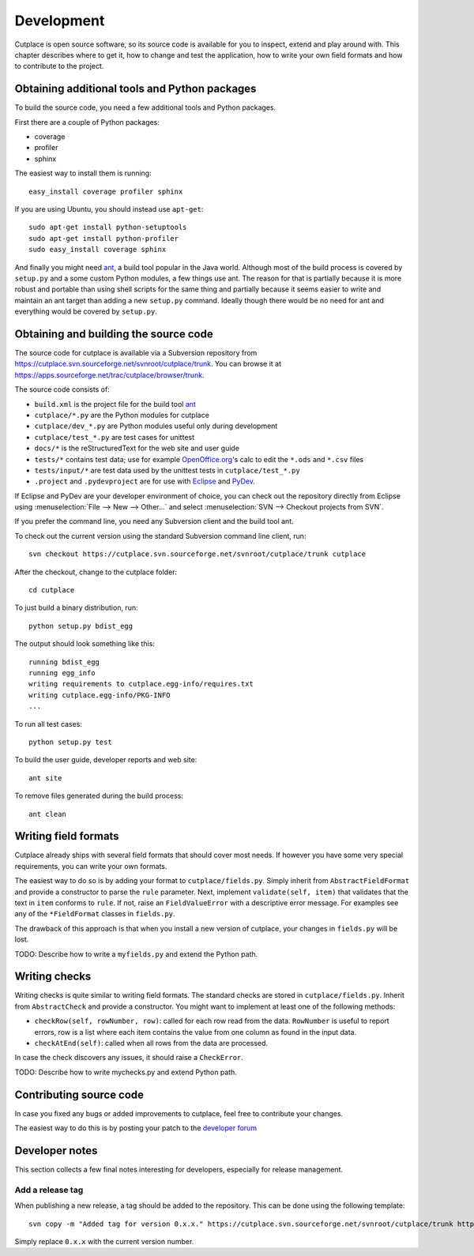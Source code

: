 ===========
Development
===========

Cutplace is open source software, so its source code is available for you to
inspect, extend and play around with. This chapter describes where to get it,
how to change and test the application, how to write your own field formats and
how to contribute to the project.

Obtaining additional tools and Python packages
==============================================

To build the source code, you need a few additional tools and Python packages.

First there are a couple of Python packages:

* coverage

* profiler

* sphinx

The easiest way to install them is running::

  easy_install coverage profiler sphinx

If you are using Ubuntu, you should instead use ``apt-get``::

  sudo apt-get install python-setuptools
  sudo apt-get install python-profiler
  sudo easy_install coverage sphinx

And finally you might need `ant <http://ant.apache.org/>`_,  a build tool popular in the Java world.
Although most of the build process is covered by ``setup.py`` and a some custom
Python modules, a few things use ant. The reason for that is partially because
it is more robust and portable than using shell scripts for the same thing
and partially because it seems easier to write and maintain an ant target
than adding a new ``setup.py`` command. Ideally though there would be no need for
ant and everything would be covered by ``setup.py``.

Obtaining and building the source code
======================================

The source code for cutplace is available via a Subversion repository from
https://cutplace.svn.sourceforge.net/svnroot/cutplace/trunk. You can browse it
at https://apps.sourceforge.net/trac/cutplace/browser/trunk.

The source code consists of:

* ``build.xml`` is the project file for the build tool `ant
  <http://ant.apache.org/>`_

* ``cutplace/*.py`` are the Python modules for cutplace

* ``cutplace/dev_*.py`` are Python modules useful only during
  development

* ``cutplace/test_*.py`` are test cases for unittest

* ``docs/*`` is the reStructuredText for the web site and user guide

* ``tests/*`` contains test data; use for example `OpenOffice.org
  <http://www.openoffice.org/>`_'s calc to edit the ``*.ods`` and ``*.csv``
  files

* ``tests/input/*`` are test data used by the unittest tests in
  ``cutplace/test_*.py``

* ``.project`` and ``.pydevproject`` are for use with `Eclipse
  <http://www.eclipse.org/>`_ and `PyDev <http://pydev.sourceforge.net/>`_.

If Eclipse and PyDev are your developer environment of choice, you can check
out the repository directly from Eclipse using
:menuselection:`File --> New --> Other...` and select 
:menuselection:`SVN --> Checkout projects from SVN`.

If you prefer the command line, you need any Subversion client and the build
tool ant.

To check out the current version using the standard Subversion command line
client, run::

  svn checkout https://cutplace.svn.sourceforge.net/svnroot/cutplace/trunk cutplace

After the checkout, change to the cutplace folder::

  cd cutplace

To just build a binary distribution, run::

  python setup.py bdist_egg

The output should look something like this::

  running bdist_egg
  running egg_info
  writing requirements to cutplace.egg-info/requires.txt
  writing cutplace.egg-info/PKG-INFO
  ...

To run all test cases::

  python setup.py test

To build the user guide, developer reports and web site::

  ant site

To remove files generated during the build process::

  ant clean

Writing field formats
=====================

Cutplace already ships with several field formats that should cover most needs.
If however you have some very special requirements, you can write your own
formats.

The easiest way to do so is by adding your format to
``cutplace/fields.py``. Simply inherit from ``AbstractFieldFormat`` and
provide a constructor to parse the ``rule`` parameter. Next, implement
``validate(self, item)`` that validates that the text in ``item`` conforms to
``rule``. If not, raise an ``FieldValueError`` with a descriptive error
message. For examples see any of the ``*FieldFormat`` classes in ``fields.py``.

The drawback of this approach is that when you install a new version of
cutplace, your changes in ``fields.py`` will be lost.

TODO: Describe how to write a ``myfields.py`` and extend the Python path.

Writing checks
==============

Writing checks is quite similar to writing field formats. The standard checks
are stored in ``cutplace/fields.py``. Inherit from ``AbstractCheck`` and
provide a constructor. You might want to implement at least one of the
following methods:

* ``checkRow(self, rowNumber, row)``: called for each row read from the data.
  ``RowNumber`` is useful to report errors, row is a list where each item
  contains the value from one column as found in the input data.

* ``checkAtEnd(self)``: called when all rows from the data are processed.

In case the check discovers any issues, it should raise a ``CheckError``.

TODO: Describe how to write mychecks.py and extend Python path.

Contributing source code
========================

In case you fixed any bugs or added improvements to cutplace, feel free to
contribute your changes.

The easiest way to do this is by posting your patch to the
`developer forum <http://apps.sourceforge.net/phpbb/cutplace/viewforum.php?f=4>`_

Developer notes
===============

This section collects a few final notes interesting for developers, especially
for release management.

Add a release tag
-----------------

When publishing a new release, a tag should be added to the repository. This
can be done using the following template::

  svn copy -m "Added tag for version 0.x.x." https://cutplace.svn.sourceforge.net/svnroot/cutplace/trunk https://cutplace.svn.sourceforge.net/svnroot/cutplace/tags/0.x.x

Simply replace ``0.x.x`` with the current version number.
